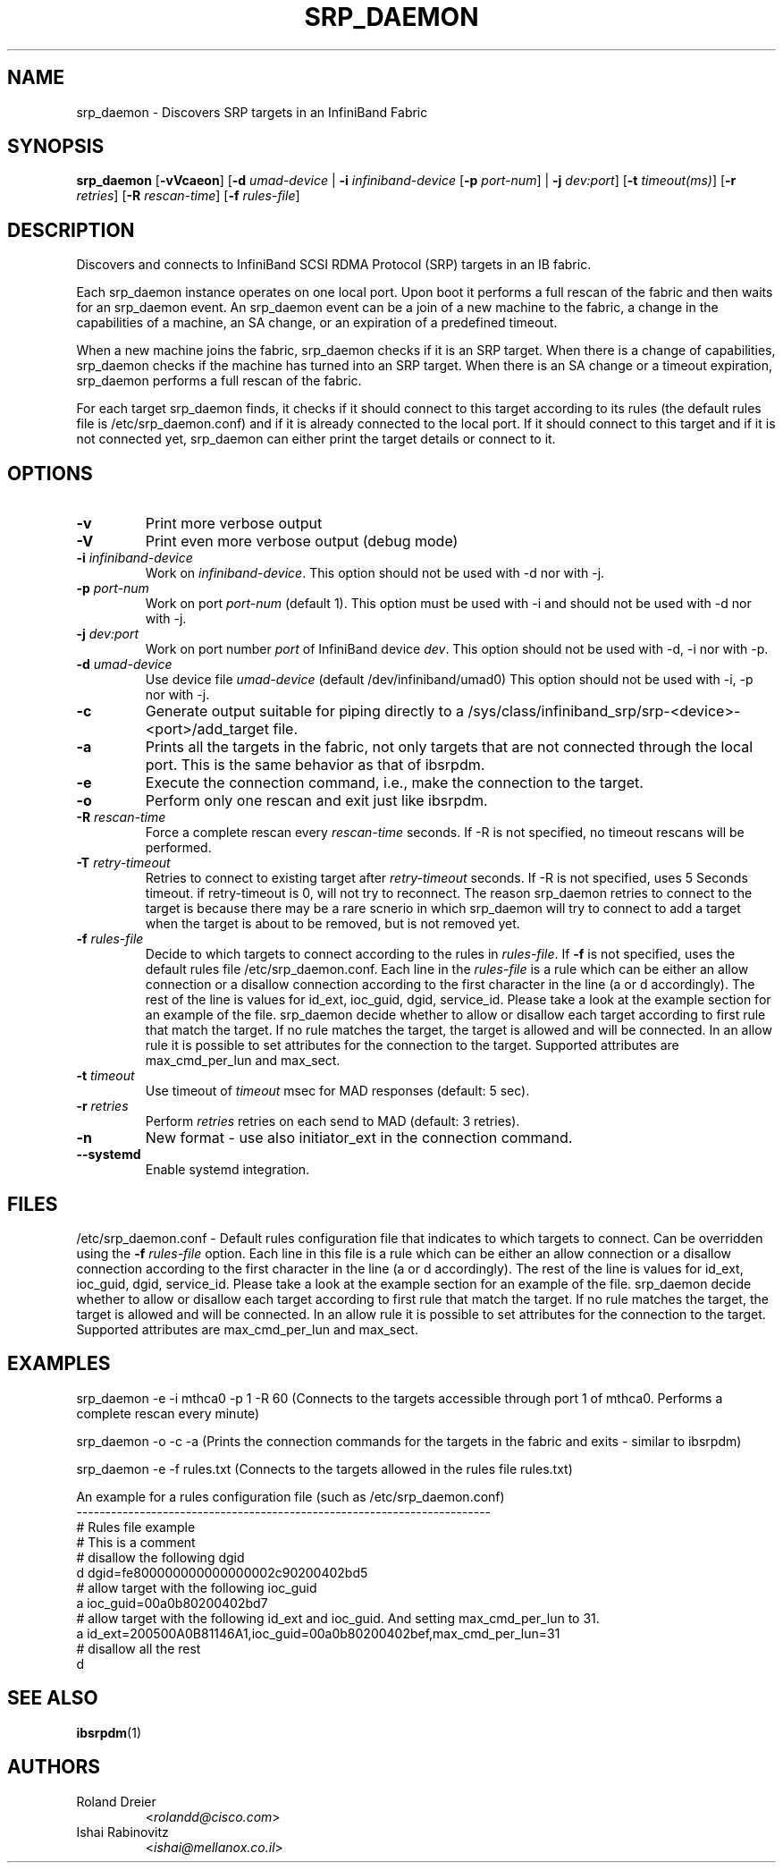 .\" Licensed under the OpenIB.org BSD license (FreeBSD Variant) - See COPYING.md
.TH SRP_DAEMON 1 "September 5, 2006" "OpenFabrics" "USER COMMANDS"

.SH NAME
srp_daemon \- Discovers SRP targets in an InfiniBand Fabric

.SH SYNOPSIS
.B srp_daemon\fR [\fB-vVcaeon\fR] [\fB-d \fIumad-device\fR | \fB-i \fIinfiniband-device\fR [\fB-p \fIport-num\fR] | \fB-j \fIdev:port\fR] [\fB-t \fItimeout(ms)\fR] [\fB-r \fIretries\fR] [\fB-R \fIrescan-time\fR] [\fB-f \fIrules-file\fR]


.SH DESCRIPTION
.PP
Discovers and connects to InfiniBand SCSI RDMA Protocol (SRP) targets in an IB fabric.

Each srp_daemon instance operates on one local port. Upon boot it performs a
full rescan of the fabric and then waits for an srp_daemon event. An
srp_daemon event can be a join of a new machine to the fabric, a change in the
capabilities of a machine, an SA change, or an expiration of a predefined
timeout.

When a new machine joins the fabric, srp_daemon checks if it is an SRP
target. When there is a change of capabilities, srp_daemon checks if the
machine has turned into an SRP target. When there is an SA change or a timeout
expiration, srp_daemon performs a full rescan of the fabric.

For each target srp_daemon finds, it checks if it should connect to this
target according to its rules (the default rules file is
/etc/srp_daemon.conf) and if it is already
connected to the local port. If it should connect to this target and if it is
not connected yet, srp_daemon can either print the target details or connect
to it.

.SH OPTIONS

.PP
.TP
\fB\-v\fR
Print more verbose output
.TP
\fB\-V\fR
Print even more verbose output (debug mode)
.TP
\fB\-i\fR \fIinfiniband-device\fR
Work on \fIinfiniband-device\fR. This option should not be used with -d nor
with -j.
.TP
\fB\-p\fR \fIport-num\fR
Work on port \fIport-num\fR (default 1). This option must be used with -i and
should not be used with -d nor with -j.
.TP
\fB\-j\fR \fIdev:port\fR
Work on port number \fIport\fR of InfiniBand device \fIdev\fR. This option
should not be used with -d, -i nor with -p.
.TP
\fB\-d\fR \fIumad-device\fR
Use device file \fIumad-device\fR (default /dev/infiniband/umad0) This option
should not be used with -i, -p nor with -j.
.TP
\fB\-c\fR
Generate output suitable for piping directly to a
/sys/class/infiniband_srp/srp\-<device>\-<port>/add_target file. 
.TP
\fB\-a\fR
Prints all the targets in the fabric, not only targets that are not connected
through the local port. This is the same behavior as that of ibsrpdm.
.TP
\fB\-e\fR
Execute the connection command, i.e., make the connection to the target.
.TP
\fB\-o\fR
Perform only one rescan and exit just like ibsrpdm.
.TP
\fB\-R\fR \fIrescan-time\fR
Force a complete rescan every \fIrescan-time\fR seconds. If -R is not specified, no timeout rescans will be performed.
.TP
\fB\-T\fR \fIretry-timeout\fR
Retries to connect to existing target after \fIretry-timeout\fR seconds. If -R is not specified, uses 5 Seconds timeout. if retry-timeout is 0, will not try to reconnect. The reason srp_daemon retries to connect to the target is because there may be a rare scnerio in which srp_daemon will try to connect to add a target when the target is about to be removed, but is not removed yet.
.TP
\fB\-f\fR \fIrules-file\fR
Decide to which targets to connect according to the rules in \fIrules-file\fR.
If \fB\-f\fR is not specified, uses the default rules file /etc/srp_daemon.conf.
Each line in the \fIrules-file\fR is a rule which can be either an allow connection or a disallow connection according to
the first character in the line (a or d accordingly). The rest of the line is values for id_ext, ioc_guid, dgid, 
service_id. Please take a look at the example section for an example of the file. srp_daemon decide whether to allow or disallow each target according  to first rule that match the target. If no rule matches the target, the target is allowed and will be connected. In an allow rule it is possible to set attributes for the connection to the target. Supported attributes are max_cmd_per_lun and max_sect.
.TP
\fB\-t\fR \fItimeout\fR
Use timeout of \fItimeout\fR msec for MAD responses (default: 5 sec).
.TP
\fB\-r\fR \fIretries\fR
Perform \fIretries\fR retries on each send to MAD (default: 3 retries).
.TP
\fB\-n\fR
New format - use also initiator_ext in the connection command.
.TP
\fB\--systemd\fR
Enable systemd integration.

.SH FILES
/etc/srp_daemon.conf -
Default rules configuration file that indicates to which targets to connect. Can be overridden using the \fB\-f\fR \fIrules-file\fR option.
Each line in this file is a rule which can be either an allow connection or a disallow connection according to 
the first character in the line (a or d accordingly). The rest of the line is values for id_ext, ioc_guid, dgid, 
service_id. Please take a look at the example section for an example of the file. srp_daemon decide whether to allow or disallow each target according  to first rule that match the target. If no rule matches the target, the target is allowed and will be connected. In an allow rule it is possible to set attributes for the connection to the target. Supported attributes are max_cmd_per_lun and max_sect.

.SH EXAMPLES
srp_daemon -e -i mthca0 -p 1 -R 60 (Connects to the targets accessible through port 1 of mthca0. Performs a complete rescan every minute)

srp_daemon -o -c -a		    (Prints the connection commands for the targets in the fabric and exits - similar to ibsrpdm)

srp_daemon -e -f rules.txt	    (Connects to the targets allowed in the rules file rules.txt)

.nf
An example for a rules configuration file (such as /etc/srp_daemon.conf)
------------------------------------------------------------------------
# Rules file example
# This is a comment
# disallow the following dgid
d       dgid=fe800000000000000002c90200402bd5
# allow target with the following ioc_guid
a       ioc_guid=00a0b80200402bd7
# allow target with the following id_ext and ioc_guid. And setting max_cmd_per_lun to 31.
a       id_ext=200500A0B81146A1,ioc_guid=00a0b80200402bef,max_cmd_per_lun=31
# disallow all the rest
d
.fi


.SH SEE ALSO
.BR ibsrpdm (1)

.SH AUTHORS
.TP
Roland Dreier
.RI < rolandd@cisco.com >
.TP
Ishai Rabinovitz
.RI < ishai@mellanox.co.il >
